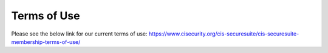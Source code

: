 Terms of Use
============
Please see the below link for our current terms of use:
https://www.cisecurity.org/cis-securesuite/cis-securesuite-membership-terms-of-use/
